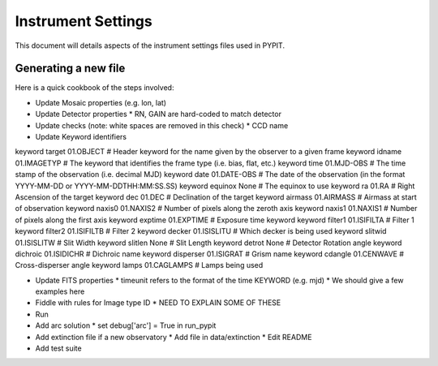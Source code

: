 .. highlight:: rest

*******************
Instrument Settings
*******************

This document will details aspects of the
instrument settings files used in PYPIT.

Generating a new file
=====================

Here is a quick cookbook of the steps involved:

* Update Mosaic properties (e.g. lon, lat)
* Update Detector properties
  * RN, GAIN are hard-coded to match detector
* Update checks  (note: white spaces are removed in this check)
  * CCD name
* Update Keyword identifiers

keyword target 01.OBJECT               # Header keyword for the name given by the observer to a given frame
keyword idname 01.IMAGETYP             # The keyword that identifies the frame type (i.e. bias, flat, etc.)
keyword time 01.MJD-OBS                # The time stamp of the observation (i.e. decimal MJD)
keyword date 01.DATE-OBS               # The date of the observation (in the format YYYY-MM-DD  or  YYYY-MM-DDTHH:MM:SS.SS)
keyword equinox None                   # The equinox to use
keyword ra 01.RA                       # Right Ascension of the target
keyword dec 01.DEC                     # Declination of the target
keyword airmass 01.AIRMASS             # Airmass at start of observation
keyword naxis0 01.NAXIS2               # Number of pixels along the zeroth axis
keyword naxis1 01.NAXIS1               # Number of pixels along the first axis
keyword exptime 01.EXPTIME             # Exposure time keyword
keyword filter1 01.ISIFILTA            # Filter 1
keyword filter2 01.ISIFILTB            # Filter 2
keyword decker 01.ISISLITU             # Which decker is being used
keyword slitwid 01.ISISLITW            # Slit Width
keyword slitlen None                   # Slit Length
keyword detrot None                    # Detector Rotation angle
keyword dichroic 01.ISIDICHR           # Dichroic name
keyword disperser 01.ISIGRAT           # Grism name
keyword cdangle 01.CENWAVE             # Cross-disperser angle
keyword lamps 01.CAGLAMPS              # Lamps being used

* Update FITS properties
  * timeunit refers to the format of the time KEYWORD (e.g. mjd)
  * We should give a few examples here
* Fiddle with rules for Image type ID
  * NEED TO EXPLAIN SOME OF THESE

* Run
* Add arc solution
  * set debug['arc'] = True in run_pypit

* Add extinction file if a new observatory
  * Add file in data/extinction
  * Edit README

* Add test suite
